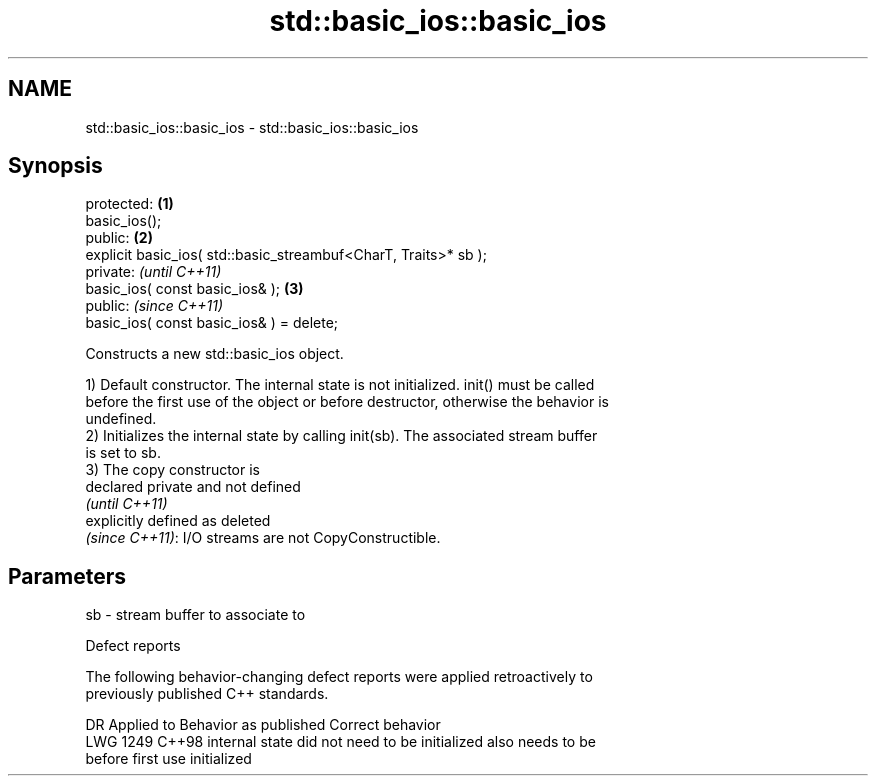 .TH std::basic_ios::basic_ios 3 "2024.06.10" "http://cppreference.com" "C++ Standard Libary"
.SH NAME
std::basic_ios::basic_ios \- std::basic_ios::basic_ios

.SH Synopsis
   protected:                                                     \fB(1)\fP
   basic_ios();
   public:                                                        \fB(2)\fP
   explicit basic_ios( std::basic_streambuf<CharT, Traits>* sb );
   private:                                                            \fI(until C++11)\fP
   basic_ios( const basic_ios& );                                 \fB(3)\fP
   public:                                                             \fI(since C++11)\fP
   basic_ios( const basic_ios& ) = delete;

   Constructs a new std::basic_ios object.

   1) Default constructor. The internal state is not initialized. init() must be called
   before the first use of the object or before destructor, otherwise the behavior is
   undefined.
   2) Initializes the internal state by calling init(sb). The associated stream buffer
   is set to sb.
   3) The copy constructor is
   declared private and not defined
   \fI(until C++11)\fP
   explicitly defined as deleted
   \fI(since C++11)\fP: I/O streams are not CopyConstructible.

.SH Parameters

   sb - stream buffer to associate to

   Defect reports

   The following behavior-changing defect reports were applied retroactively to
   previously published C++ standards.

      DR    Applied to             Behavior as published              Correct behavior
   LWG 1249 C++98      internal state did not need to be initialized  also needs to be
                       before first use                               initialized
